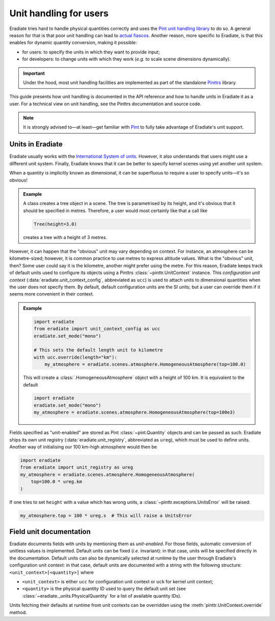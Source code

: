 .. _sec-user_guide-unit_guide_user:

Unit handling for users
=======================

Eradiate tries hard to handle physical quantities correctly and uses the
`Pint unit handling library <https://pint.readthedocs.io>`_ to do so.
A general reason for that is that poor unit handling can lead to
`actual fiascos <https://pint.readthedocs.io/en/stable/#one-last-thing>`_.
Another reason, more specific to Eradiate, is that this enables for dynamic
quantity conversion, making it possible:

* for users: to specify the units in which they want to provide input;
* for developers: to change units with which they work (*e.g.* to scale scene
  dimensions dynamically).

.. important:: Under the hood, most unit handling facilities are implemented as
   part of the standalone `Pinttrs <https://pinttrs.readthedocs.io/>`_ library.

This guide presents how unit handling is documented in the API reference and how
to handle units in Eradiate it as a user. For a technical view on unit handling,
see the Pinttrs documentation and source code.

.. note::  It is strongly advised to—at least—get familiar with
   `Pint <https://pint.readthedocs.io/>`_ to fully take advantage of Eradiate's
   unit support.


Units in Eradiate
-----------------

Eradiate usually works with the
`International System of units <https://en.wikipedia.org/wiki/International_System_of_Units>`_.
However, it also understands that users might use a different unit system.
Finally, Eradiate knows that it can be better to specify kernel scenes using yet
another unit system.

When a quantity is implicitly known as dimensional, it can be superfluous to
require a user to specify units—it's so obvious!

.. admonition:: Example

   A class creates a tree object in a scene. The tree is parametrised by its
   height, and it's obvious that it should be specified in metres. Therefore, a
   user would most certainly like that a call like

   .. code-block:: python

      Tree(height=3.0)

   creates a tree with a height of 3 metres.

However, it can happen that the "obvious" unit may vary depending on context.
For instance, an atmosphere can be kilometre-sized; however, it is common
practice to use metres to express altitude values. What is the "obvious" unit,
then? Some user could say it is the kilometre, another might prefer using the
metre. For this reason, Eradiate keeps track of default units used to configure
its objects using a Pinttrs :class:`~pinttr.UnitContext` instance. This
*configuration unit context* (:data:`eradiate.unit_context_config`, abbreviated
as ``ucc``) is used to attach units to dimensional quantities when the user does
not specify them. By default, default configuration units are the SI units; but
a user can override them if it seems more convenient in their context.

.. admonition:: Example

   .. code-block:: python

      import eradiate
      from eradiate import unit_context_config as ucc
      eradiate.set_mode("mono")

      # This sets the default length unit to kilometre
      with ucc.override(length="km"):
          my_atmosphere = eradiate.scenes.atmosphere.HomogeneousAtmosphere(top=100.0)

   This will create a :class:`.HomogeneousAtmosphere` object with a
   height of 100 km. It is equivalent to the default

   .. code-block:: python

      import eradiate
      eradiate.set_mode("mono")
      my_atmosphere = eradiate.scenes.atmosphere.HomogeneousAtmosphere(top=100e3)

Fields specified as "unit-enabled" are stored as Pint :class:`~pint.Quantity`
objects and can be passed as such. Eradiate ships its own unit registry
(:data:`eradiate.unit_registry`, abbreviated as ``ureg``), which must be used to
define units. Another way of initialising our 100 km-high atmosphere would then
be

.. code-block:: python

      import eradiate
      from eradiate import unit_registry as ureg
      my_atmosphere = eradiate.scenes.atmosphere.HomogeneousAtmosphere(
          top=100.0 * ureg.km
      )

If one tries to set ``height`` with a value which has wrong units, a
:class:`~pinttr.exceptions.UnitsError` will be raised:

.. code-block:: python

   my_atmosphere.top = 100 * ureg.s  # This will raise a UnitsError

.. _sec-user_guide-unit_guide_user-field_unit_documentation:

Field unit documentation
------------------------

Eradiate documents fields with units by mentioning them as *unit-enabled*.
For those fields, automatic conversion of unitless values is implemented.
Default units can be fixed (*i.e.* invariant): in that case, units will be
specified directly in the documentation. Default units can also be dynamically
selected at runtime by the user through Eradiate's configuration unit context:
in that case, default units are documented with a string with the
following structure: ``<unit_context>[<quantity>]`` where

* ``<unit_context>`` is either ``ucc`` for configuration unit context or ``uck``
  for kernel unit context;
* ``<quantity>`` is the physical quantity ID used to query the default unit set
  (see :class:`~eradiate._units.PhysicalQuantity` for a list of available
  quantity IDs).

Units fetching their defaults at runtime from unit contexts can be
overridden using the :meth:`pinttr.UnitContext.override` method.
